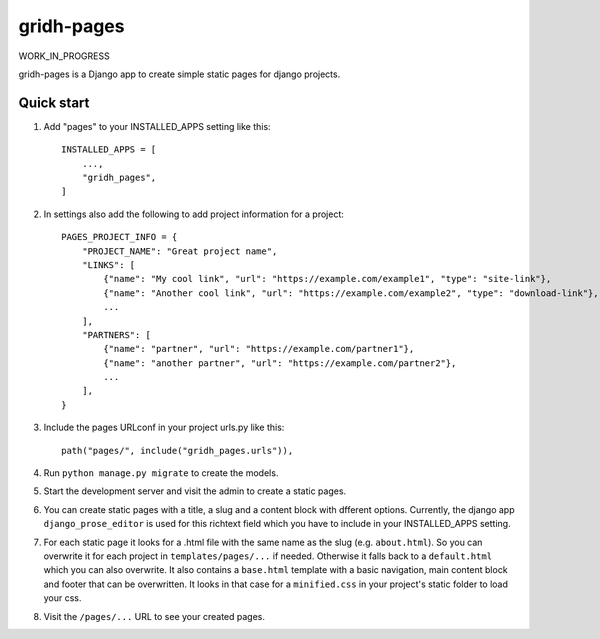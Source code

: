 ============
gridh-pages
============

WORK_IN_PROGRESS

gridh-pages is a Django app to create simple static pages for django projects. 

Quick start
-----------

1. Add "pages" to your INSTALLED_APPS setting like this::

    INSTALLED_APPS = [
        ...,
        "gridh_pages",
    ]

2. In settings also add the following to add project information for a project::

    PAGES_PROJECT_INFO = {
        "PROJECT_NAME": "Great project name",
        "LINKS": [
            {"name": "My cool link", "url": "https://example.com/example1", "type": "site-link"},
            {"name": "Another cool link", "url": "https://example.com/example2", "type": "download-link"},
            ...
        ],
        "PARTNERS": [
            {"name": "partner", "url": "https://example.com/partner1"},
            {"name": "another partner", "url": "https://example.com/partner2"},
            ...
        ],
    }

3. Include the pages URLconf in your project urls.py like this::

    path("pages/", include("gridh_pages.urls")),

4. Run ``python manage.py migrate`` to create the models.

5. Start the development server and visit the admin to create a static pages.

6. You can create static pages with a title, a slug and a content block with dfferent options. Currently, the django app ``django_prose_editor`` is used for this richtext field which you have to include in your INSTALLED_APPS setting.

7. For each static page it looks for a .html file with the same name as the slug (e.g. ``about.html``). So you can overwrite it for each project in ``templates/pages/...`` if needed. Otherwise it falls back to a ``default.html`` which you can also overwrite. It also contains a ``base.html`` template with a basic navigation, main content block and footer that can be overwritten. It looks in that case for a ``minified.css`` in your project's static folder to load your css.

8. Visit the ``/pages/...`` URL to see your created pages.
